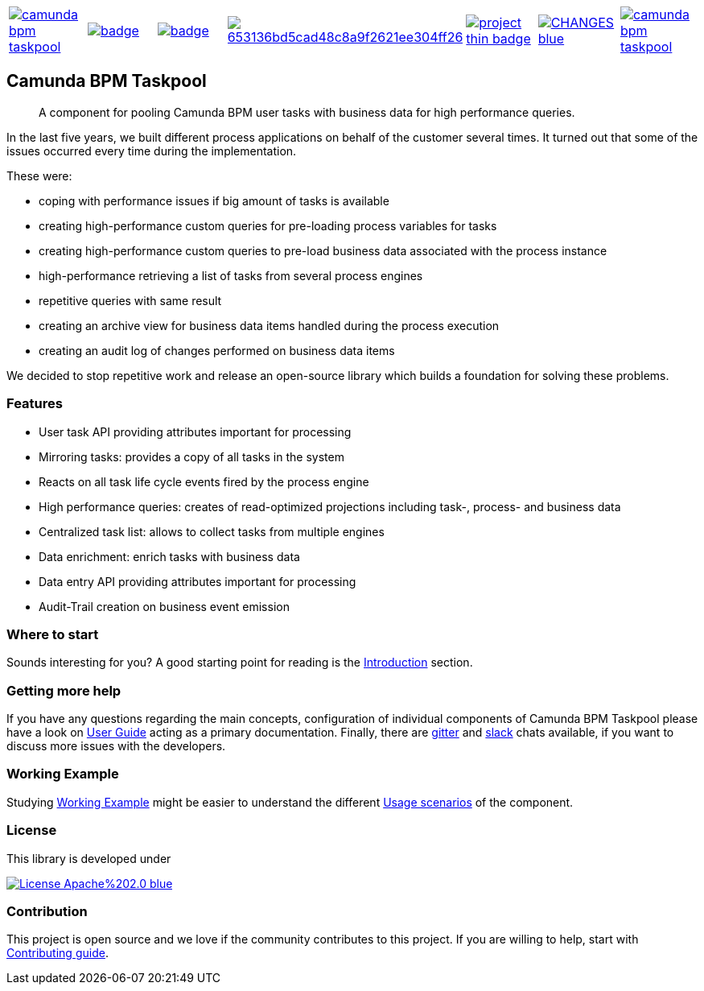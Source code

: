 [cols="a,a,a,a,a,a,a"]
|===
| // travis
image::https://travis-ci.org/holunda-io/camunda-bpm-taskpool.svg?branch=master[caption="Build Status", link=https://travis-ci.org/holunda-io/camunda-bpm-taskpool]
| // maven central
image::https://maven-badges.herokuapp.com/maven-central/io.holunda.taskpool/camunda-bpm-taskpool/badge.svg[caption="Maven Central", link=https://maven-badges.herokuapp.com/maven-central/io.holunda.taskpool/camunda-bpm-taskpool]
| // codecov
image::https://codecov.io/gh/holunda-io/camunda-bpm-taskpool/branch/master/graph/badge.svg[caption="codecov", link=https://codecov.io/gh/holunda-io/camunda-bpm-taskpool]
| // codacy
image::https://api.codacy.com/project/badge/Grade/653136bd5cad48c8a9f2621ee304ff26[caption="Codacy Badge", link=https://app.codacy.com/app/zambrovski/camunda-bpm-taskpool?utm_source=github.com&utm_medium=referral&utm_content=holunda-io/camunda-bpm-taskpool&utm_campaign=Badge_Grade_Dashboard]
| // openhub
image::https://www.openhub.net/p/camunda-bpm-taskpool/widgets/project_thin_badge.gif[caption="Project Stats", link=https://www.openhub.net/p/camunda-bpm-taskpool]
| // changelog
image::https://img.shields.io/badge/CHANGES-blue.svg[link="https://www.holunda.io/camunda-bpm-taskpool/changelog"]
| // chat
image::https://badges.gitter.im/holunda-io/camunda-bpm-taskpool.svg[link="https://gitter.im/holunda-io/camunda-bpm-taskpool?utm_source=badge&utm_medium=badge&utm_campaign=pr-badge"]
|===

== Camunda BPM Taskpool

> A component for pooling Camunda BPM user tasks with business data for high performance queries.

In the last five years, we built different process applications on behalf of the customer several times. It turned out
that some of the issues occurred every time during the implementation.

These were:

* coping with performance issues if big amount of tasks is available
* creating high-performance custom queries for pre-loading process variables for tasks
* creating high-performance custom queries to pre-load business data associated with the process instance
* high-performance retrieving a list of tasks from several process engines
* repetitive queries with same result
* creating an archive view for business data items handled during the process execution
* creating an audit log of changes performed on business data items

We decided to stop repetitive work and release an open-source library which builds a foundation for
solving these problems.

=== Features

* User task API providing attributes important for processing
* Mirroring tasks: provides a copy of all tasks in the system
* Reacts on all task life cycle events fired by the process engine
* High performance queries: creates of read-optimized projections including task-, process- and business data
* Centralized task list: allows to collect tasks from multiple engines
* Data enrichment: enrich tasks with business data
* Data entry API providing attributes important for processing
* Audit-Trail creation on business event emission

=== Where to start

Sounds interesting for you? A good starting point for reading is the
link:https://www.holunda.io/camunda-bpm-taskpool/wiki/introduction[Introduction] section.

=== Getting more help

If you have any questions regarding the main concepts, configuration of individual components of Camunda BPM Taskpool please
have a look on link:https://www.holunda.io/camunda-bpm-taskpool/wiki/user-guide[User Guide] acting as a primary documentation.
Finally, there are link:https://gitter.im/holunda-io/camunda-bpm-taskpool?utm_source=badge&utm_medium=badge&utm_campaign=pr-badge[gitter]
and link:https://holunda.slack.com/messages/taskpool/[slack] chats available, if you want to discuss more issues with the developers.

=== Working Example

Studying link:https://www.holunda.io/camunda-bpm-taskpool/wiki/user-guide/example[Working Example] might be easier to understand
the different link:https://www.holunda.io/camunda-bpm-taskpool/wiki/user-guide/scenarios/[Usage scenarios] of the component.

=== License

This library is developed under

image::https://img.shields.io/badge/License-Apache%202.0-blue.svg[link="https://www.holunda.io/camunda-bpm-taskpool/license"]

=== Contribution

This project is open source and we love if the community contributes to this project. If you are willing to help, start with link:http://holunda.io/camunda-bpm-taskpool/wiki/developer-guide/contribution[Contributing guide].
